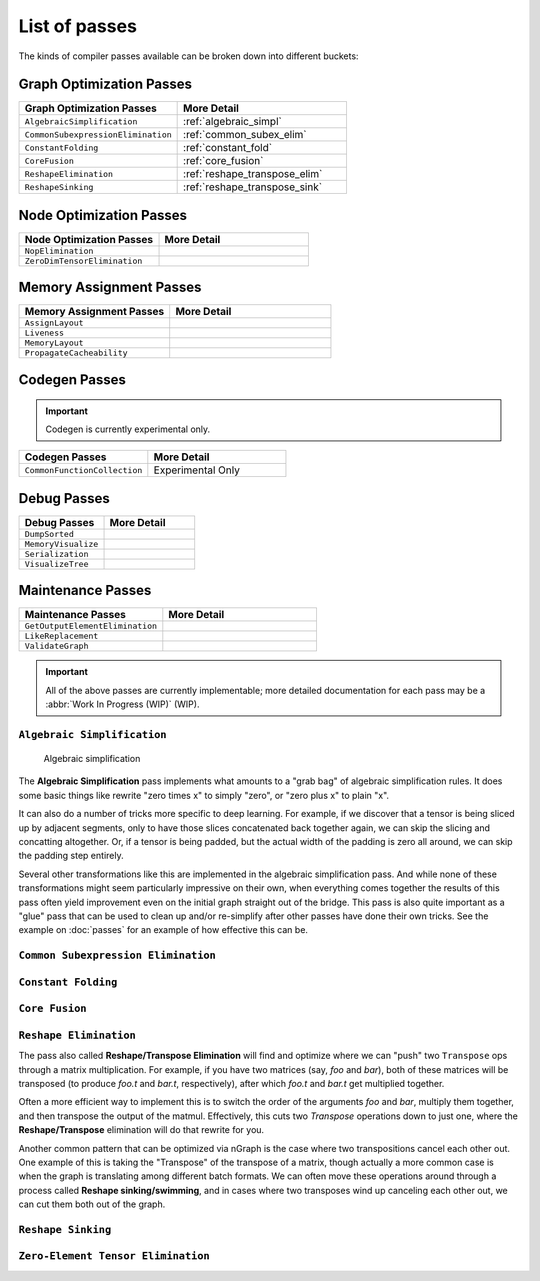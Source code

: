 .. core/passes/list-of-passes:

.. _list_of_passes:

List of passes
##############

The kinds of compiler passes available can be broken down into different buckets:

Graph Optimization Passes
=========================

.. csv-table::
   :header: "Graph Optimization Passes", "More Detail"
   :widths: 29, 31
   :escape: ~

   ``AlgebraicSimplification``, :ref:`algebraic_simpl`
   ``CommonSubexpressionElimination``, :ref:`common_subex_elim`
   ``ConstantFolding``, :ref:`constant_fold`
   ``CoreFusion``, :ref:`core_fusion`
   ``ReshapeElimination``, :ref:`reshape_transpose_elim`
   ``ReshapeSinking``, :ref:`reshape_transpose_sink`


Node Optimization Passes
========================

.. csv-table::
   :header: "Node Optimization Passes", "More Detail"
   :widths: 29, 31
   :escape: ~

   ``NopElimination``, ""
   ``ZeroDimTensorElimination``, ""


Memory Assignment Passes
========================

.. csv-table::
   :header: "Memory Assignment Passes", "More Detail"
   :widths: 29, 31
   :escape: ~

   ``AssignLayout``, ""
   ``Liveness``, ""
   ``MemoryLayout``, ""
   ``PropagateCacheability``, ""


Codegen Passes
==============

.. important:: Codegen is currently experimental only. 


.. csv-table::
   :header: "Codegen Passes", "More Detail"
   :widths: 29, 31
   :escape: ~

   ``CommonFunctionCollection``, "Experimental Only"


Debug Passes
============

.. csv-table::
   :header: "Debug Passes", "More Detail"
   :widths: 29, 31
   :escape: ~

   ``DumpSorted``, ""
   ``MemoryVisualize``, ""
   ``Serialization``, ""
   ``VisualizeTree``, ""


Maintenance Passes
==================

.. csv-table::
   :header: "Maintenance Passes", "More Detail"
   :widths: 29, 31
   :escape: ~

   ``GetOutputElementElimination``, ""
   ``LikeReplacement``, ""
   ``ValidateGraph``, ""




.. important:: All of the above passes are currently implementable; more 
   detailed documentation for each pass may be a :abbr:`Work In Progress (WIP)` 
   (WIP).


.. _algebraic_simpl: 

``Algebraic Simplification``
----------------------------

.. figure:: ../../graphics/algebraic-simpl.png
   :width: 450 px

   Algebraic simplification


The **Algebraic Simplification** pass implements what amounts to a "grab bag" of 
algebraic simplification rules. It does some basic things like rewrite "zero 
times x" to simply "zero", or "zero plus x" to plain "x".

It can also do a number of tricks more specific to deep learning. For example,
if we discover that a tensor is being sliced up by adjacent segments, only to 
have those slices concatenated back together again, we can skip the slicing and 
concatting altogether. Or, if a tensor is being padded, but the actual width of 
the padding is zero all around, we can skip the padding step entirely.

Several other transformations like this are implemented in the algebraic 
simplification pass. And while none of these transformations might seem 
particularly impressive on their own, when everything comes together the 
results of this pass often yield improvement even on the initial graph straight 
out of the bridge. This pass is also quite important as a "glue" pass that can 
be used to clean up and/or re-simplify after other passes have done their own 
tricks.  See the example on :doc:`passes` for an example of how effective this 
can be. 


.. _common_subex_elim: 

``Common Subexpression Elimination``
-------------------------------------


.. _constant_fold:

``Constant Folding``
--------------------


.. _core_fusion:

``Core Fusion``
---------------


.. _reshape_transpose_elim:

``Reshape Elimination``
-----------------------

The pass also called **Reshape/Transpose Elimination** will find and optimize where 
we can "push" two ``Transpose`` ops through a matrix multiplication. For example, 
if you have two matrices (say, *foo* and *bar*), both of these matrices will be 
transposed (to produce *foo.t* and *bar.t*, respectively), after which *foo.t* 
and *bar.t* get multiplied together.

Often a more efficient way to implement this is to switch the order of the 
arguments *foo* and *bar*, multiply them together, and then transpose the output 
of the matmul. Effectively, this cuts two `Transpose` operations down to just 
one, where the **Reshape/Transpose** elimination will do that rewrite for you.

Another common pattern that can be optimized via nGraph is the case where two 
transpositions cancel each other out. One example of this is taking the 
"Transpose" of the transpose of a matrix, though actually a more common case is 
when the graph is translating among different batch formats. We can often move 
these operations around through a process called **Reshape sinking/swimming**, 
and in cases where two transposes wind up canceling each other out, we can cut 
them both out of the graph.


.. _reshape_transpose_sink:

``Reshape Sinking``
-------------------





.. _elementzero_tensor_elim:

``Zero-Element Tensor Elimination``
-----------------------------------   
